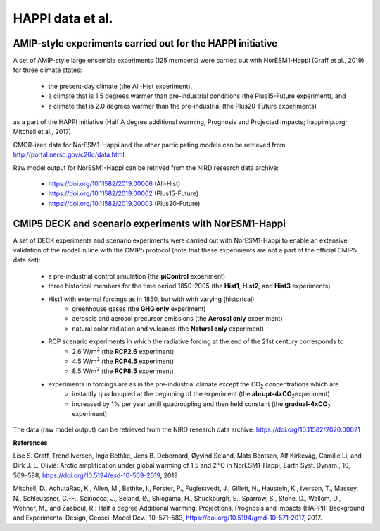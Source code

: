 .. _happi_data.rst

HAPPI data et al.
=============

AMIP-style experiments carried out for the HAPPI initiative
^^^^^^^^^^^^^

A set of AMIP-style large ensemble experiments (125 members) were carried out with NorESM1-Happi (Graff et al., 2019) for three climate states: 

   - the present-day climate (the All-Hist experiment), 
   - a climate that is 1.5 degrees warmer than pre-industrial conditions (the Plus15-Future experiment), and 
   - a climate that is 2.0 degrees warmer than the pre-industrial (the Plus20-Future experiments) 

as a part of the HAPPI initiative (Half A degree additional warming, Prognosis and Projected Impacts; happimip.org; Mitchell et al., 2017). 

CMOR-ized data for NorESM1-Happi and the other participating models can be retrieved from http://portal.nersc.gov/c20c/data.html

Raw model output for NorESM1-Happi can be retrived from the NIRD research data archive:

   - https://doi.org/10.11582/2019.00006 (All-Hist)
   - https://doi.org/10.11582/2019.00002 (Plus15-Future)
   - https://doi.org/10.11582/2019.00003 (Plus20-Future)


CMIP5 DECK and scenario experiments with NorESM1-Happi
^^^^^^^^^^^^^^^^^^^^^^^

A set of DECK experiments and scenario experiments were carried out with NorESM1-Happi to enable an extensive validation of the model in line with the CMIP5 protocol (note that these experiments are not a part of the official CMIP5 data set):

   - a pre-industrial control simulation (the **piControl** experiment)
   - three historical members for the time period 1850-2005 (the **Hist1**, **Hist2**, and **Hist3** experiments)
   - Hist1 with external forcings as in 1850, but with with varying (historical) 
      - greenhouse gases (the **GHG only** experiment)
      - aerosols and aerosol precursor emissions (the **Aerosol only** experiment)
      - natural solar radiation and vulcanos (the **Natural only** experiment)
   - RCP scenario experiments in which the radiative forcing at the end of the 21st century corresponds to
      - 2.6 W/m\ :sup:`2`\  (the **RCP2.6** experiment)
      - 4.5 W/m\ :sup:`2`\  (the **RCP4.5** experiment)
      - 8.5 W/m\ :sup:`2`\  (the **RCP8.5** experiment)
   - experiments in forcings are as in the pre-industrial climate except the CO\ :sub:`2`\   concentrations which are
      - instantly quadroupled at the beginning of the experiment (the **abrupt-4xCO**\ :sub:`2`\ experiment)
      - increased by 1% per year untill quadroupling and then held constant (the **gradual-4xCO**\ :sub:`2`\   experiment)

The data (raw model output) can be retrieved from the NIRD research data archive: https://doi.org/10.11582/2020.00021

**References**

Lise S. Graff, Trond Iversen, Ingo Bethke, Jens B. Debernard, Øyvind Seland, Mats Bentsen, Alf Kirkevåg, Camille Li, and Dirk J. L. Olivié: Arctic amplification under global warming of 1.5 and 2 °C in NorESM1-Happi, Earth Syst. Dynam., 10, 569–598, https://doi.org/10.5194/esd-10-569-2019, 2019

Mitchell, D., AchutaRao, K., Allen, M., Bethke, I., Forster, P., Fuglestvedt, J., Gillett, N., Haustein, K., Iverson, T., Massey, N., Schleussner, C.-F., Scinocca, J., Seland, Ø., Shiogama, H., Shuckburgh, E., Sparrow, S., Stone, D., Wallom, D.,
Wehner, M., and Zaaboul, R.: Half a degree Additional warming, Projections, Prognosis and Impacts (HAPPI): Background
and Experimental Design, Geosci. Model Dev., 10, 571–583, https://doi.org/10.5194/gmd-10-571-2017, 2017.
